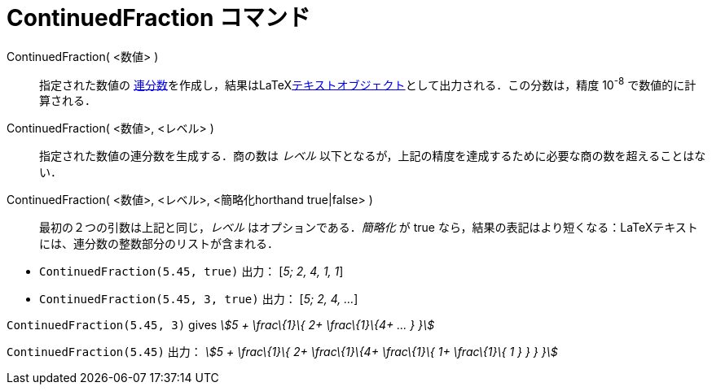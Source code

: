 = ContinuedFraction コマンド
ifdef::env-github[:imagesdir: /ja/modules/ROOT/assets/images]

ContinuedFraction( <数値> )::
  指定された数値の
  http://en.wikipedia.org/wiki/ja:%E9%80%A3%E5%88%86%E6%95%B0[連分数]を作成し，結果はLaTeXxref:/テキスト.adoc[テキストオブジェクト]として出力される．この分数は，精度
  10^-8^ で数値的に計算される．
ContinuedFraction( <数値>, <レベル> )::
  指定された数値の連分数を生成する．商の数は _レベル_
  以下となるが，上記の精度を達成するために必要な商の数を超えることはない．
ContinuedFraction( <数値>, <レベル>, <簡略化horthand true|false> )::
  最初の２つの引数は上記と同じ，_レベル_ はオプションである．_簡略化_ が true
  なら，結果の表記はより短くなる：LaTeXテキストには、連分数の整数部分のリストが含まれる．

[EXAMPLE]
====

* `++ContinuedFraction(5.45, true)++` 出力： [_5; 2, 4, 1, 1_]
* `++ContinuedFraction(5.45, 3, true)++` 出力： [_5; 2, 4, ..._]

====

[EXAMPLE]
====

`++ContinuedFraction(5.45, 3)++` gives _stem:[5 + \frac\{1}\{ 2+ \frac\{1}\{4+ ... } }]_

====

[EXAMPLE]
====

`++ContinuedFraction(5.45)++` 出力： _stem:[5 + \frac\{1}\{ 2+ \frac\{1}\{4+ \frac\{1}\{ 1+ \frac\{1}\{ 1 } } } }]_

====
